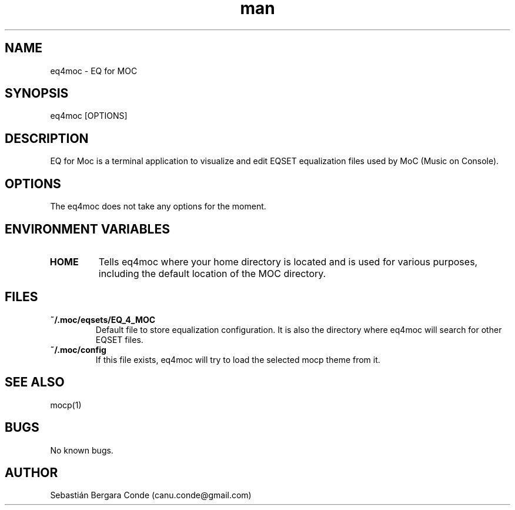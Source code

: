 .\" Manpage for eq4moc.
.\" Contact canu.conde@gmail.com to correct errors or typos.
.TH man 1 "14 Dec 2024" "0.9" "eq4moc man page"
.SH NAME
eq4moc - EQ for MOC
.SH SYNOPSIS
eq4moc [OPTIONS]
.SH DESCRIPTION
EQ for Moc is a terminal application to visualize and edit EQSET equalization files used by MoC (Music on Console).
.SH OPTIONS
The eq4moc does not take any options for the moment.
.SH ENVIRONMENT VARIABLES
.TP
.B HOME
Tells eq4moc where your home directory is located and is used for various purposes, including the default location of the MOC directory.
.LP
.SH FILES
.TP
.B ~/.moc/eqsets/EQ_4_MOC
Default file to store equalization configuration. It is also the directory where eq4moc will search for other EQSET files.
.LP
.TP
.B ~/.moc/config
If this file exists, eq4moc will try to load the selected mocp theme from it.
.LP
.SH SEE ALSO
mocp(1)
.SH BUGS
No known bugs.
.SH AUTHOR
Sebastián Bergara Conde (canu.conde@gmail.com)
